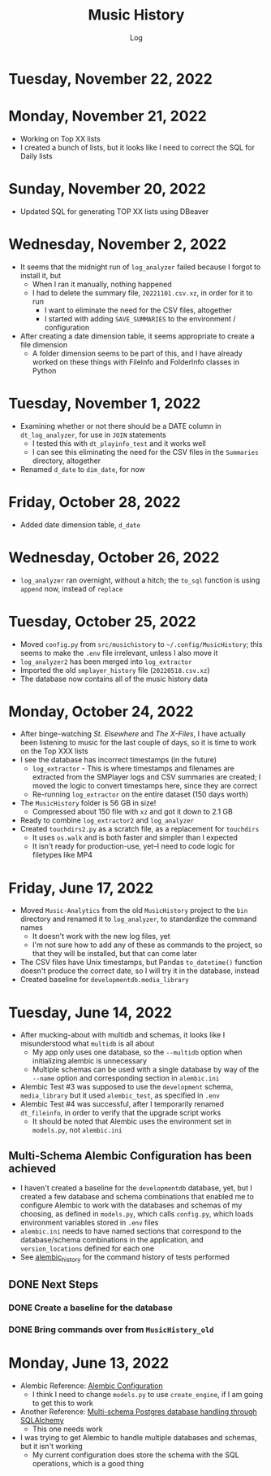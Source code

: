 #+TITLE:	Music History
#+SUBTITLE:	Log
#+OPTIONS:	toc:nil num:nil
#+STARTUP:	indent showeverything
#+CATEGORY:	Projects
#+TAGS:		log python MusicHistory MusicAnalytics smplayer mpv sql databases

* Tuesday, November 22, 2022
:LOGBOOK:
CLOCK: [2022-11-24 Thu 05:00]
:END:

* Monday, November 21, 2022
:LOGBOOK:
CLOCK: [2022-11-21 Mon 07:00]--[2022-11-21 Mon 12:32] =>  5:32
:END:
- Working on Top XX lists
- I created a bunch of lists, but it looks like I need to correct the SQL for Daily lists

* Sunday, November 20, 2022
:LOGBOOK:
CLOCK: [2022-11-20 Sun 12:45]--[2022-11-20 Sun 13:10] =>  0:25
:END:
- Updated SQL for generating TOP XX lists using DBeaver

* Wednesday, November 2, 2022
:LOGBOOK:
CLOCK: [2022-11-02 Wed 07:54]--[2022-11-02 Wed 09:44] =>  1:50
CLOCK: [2022-11-02 Wed 03:19]--[2022-11-02 Wed 04:54] =>  1:35
:END:
- It seems that the midnight run of ~log_analyzer~ failed because I forgot to install it, but 
  * When I ran it manually, nothing happened
  * I had to delete the summary file, ~20221101.csv.xz~, in order for it to run
    + I want to eliminate the need for the CSV files, altogether
    + I started with adding ~SAVE_SUMMARIES~ to the environment / configuration
- After creating a date dimension table, it seems appropriate to create a file dimension
  * A folder dimension seems to be part of this, and I have already worked on these things with FileInfo and FolderInfo classes in Python

* Tuesday, November 1, 2022
:LOGBOOK:
CLOCK: [2022-11-01 Tue 04:27]--[2022-11-01 Tue 12:09] =>  7:42
:END:
- Examining whether or not there should be a DATE column in ~dt_log_analyzer~, for use in ~JOIN~ statements
  * I tested this with ~dt_playinfo_test~ and it works well
  * I can see this eliminating the need for the CSV files in the ~Summaries~ directory, altogether
- Renamed ~d_date~ to ~dim_date~, for now

* Friday, October 28, 2022
:LOGBOOK:
CLOCK: [2022-10-28 Fri 15:27]--[2022-10-28 Fri 18:29] =>  3:02
:END:
- Added date dimension table, ~d_date~

* Wednesday, October 26, 2022
:LOGBOOK:
CLOCK: [2022-10-26 Wed 04:12]--[2022-10-26 Wed 04:15] =>  0:03
:END:
- ~log_analyzer~ ran overnight, without a hitch; the ~to_sql~ function is using ~append~ now, instead of ~replace~

* Tuesday, October 25, 2022
:LOGBOOK:
CLOCK: [2022-10-25 Tue 16:53]--[2022-10-25 Tue 17:16] =>  0:23
CLOCK: [2022-10-25 Tue 11:38]--[2022-10-25 Tue 12:58] =>  1:20
CLOCK: [2022-10-25 Tue 04:15]--[2022-10-25 Tue 07:22] =>  3:07
:END:
- Moved ~config.py~ from ~src/musichistory~ to ~~/.config/MusicHistory~; this seems to make the ~.env~ file irrelevant, unless I also move it
- ~log_analyzer2~ has been merged into ~log_extractor~
- Imported the old ~smplayer_history~ file (~20220518.csv.xz~)
- The database now contains all of the music history data

* Monday, October 24, 2022
:LOGBOOK:
CLOCK: [2022-10-24 Mon 14:36]--[2022-10-24 Mon 16:32] =>  1:56
CLOCK: [2022-10-24 Mon 04:24]--[2022-10-24 Mon 06:21] =>  1:57
:END:
- After binge-watching /St. Elsewhere/ and /The X-Files/, I have actually been listening to music for the last couple of days, so it is time to work on the Top XXX lists
- I see the database has incorrect timestamps (in the future)
  * ~log_extractor~ - This is where timestamps and filenames are extracted from the SMPlayer logs and CSV summaries are created; I moved the logic to convert timestamps here, since they are correct
  * Re-running ~log_extractor~ on the entire dataset (150 days worth)
- The ~MusicHistory~ folder is 56 GB in size!
  * Compressed about 150 file with ~xz~ and got it down to 2.1 GB
- Ready to combine ~log_extractor2~ and ~log_analyzer~
- Created ~touchdirs2.py~ as a scratch file, as a replacement for ~touchdirs~
  * It uses ~os.walk~ and is both faster and simpler than I expected
  * It isn't ready for production-use, yet--I need to code logic for filetypes like MP4

* Friday, June 17, 2022
:LOGBOOK:
CLOCK: [2022-06-17 Fri 15:42]--[2022-06-17 Fri 18:23] =>  2:41
CLOCK: [2022-06-17 Fri 12:20]--[2022-06-17 Fri 12:32] =>  0:12
CLOCK: [2022-06-17 Fri 06:55]--[2022-06-17 Fri 07:22] =>  0:27
:END:
- Moved ~Music-Analytics~ from the old ~MusicHistory~ project to the ~bin~ directory and renamed it to ~log_analyzer~, to standardize the command names
  * It doesn't work with the new log files, yet
  * I'm not sure how to add any of these as commands to the project, so that they will be installed, but that can come later
- The CSV files have Unix timestamps, but Pandas ~to_datetime()~  function doesn't produce the correct date, so I will try it in the database, instead
- Created baseline for ~developmentdb.media_library~ 

  
* Tuesday, June 14, 2022
:LOGBOOK:
CLOCK: [2022-06-14 Tue 14:05]--[2022-06-14 Tue 16:23] =>  2:18
CLOCK: [2022-06-14 Tue 09:34]--[2022-06-14 Tue 11:02] =>  1:28
:END:
- After mucking-about with multidb and schemas, it looks like I misunderstood what ~multidb~ is all about
  * My app only uses one database, so the ~--multidb~ option when initializing alembic is unnecessary
  * Multiple schemas can be used with a single database by way of the ~--name~ option and corresponding section in ~alembic.ini~
- Alembic Test #3 was supposed to use the ~development~ schema, ~media_library~ but it used ~alembic_test~, as specified in ~.env~
- Alembic Test #4 was successful, after I temporarily renamed ~dt_fileinfo~, in order to verify that the upgrade script works
  * It should be noted that Alembic uses the environment set in ~models.py~, not ~alembic.ini~
** Multi-Schema Alembic Configuration has been achieved
- I haven't created a baseline for the ~developmentdb~ database, yet, but I created a few database and schema combinations that enabled me to configure Alembic to work with the databases and schemas of my choosing, as defined in ~models.py~, which calls ~config.py~, which loads environment variables stored in ~.env~ files
- ~alembic.ini~ needs to have named sections that correspond to the database/schema combinations in the application, and ~version_locations~ defined for each one
- See [[./src/musichistory/alembic_history][alembic_history]] for the command history of tests performed
** DONE Next Steps
*** DONE Create a baseline for the database
*** DONE Bring commands over from ~MusicHistory_old~
  
* Monday, June 13, 2022
:LOGBOOK:
CLOCK: [2022-06-13 Mon 20:07]--[2022-06-13 Mon 22:11] =>  2:04
CLOCK: [2022-06-13 Mon 13:33]--[2022-06-13 Mon 18:09] =>  4:36
CLOCK: [2022-06-13 Mon 08:48]--[2022-06-13 Mon 12:24] =>  3:36
:END:
- Alembic Reference: [[https://learningtotest.com/2021/06/17/managing-alembic-migrations-with-a-single-alembic-ini-env-py/][Alembic Configuration]]
  * I think I need to change ~models.py~ to use ~create_engine~, if I am going to get this to work
- Another Reference: [[https://elarkk.github.io/blog/multi-schema-sqlalchemy][Multi-schema Postgres database handling through SQLAlchemy]]
  * This one needs work
- I was trying to get Alembic to handle multiple databases and schemas, but it isn't working
  * My current configuration does store the schema with the SQL operations, which is a good thing




